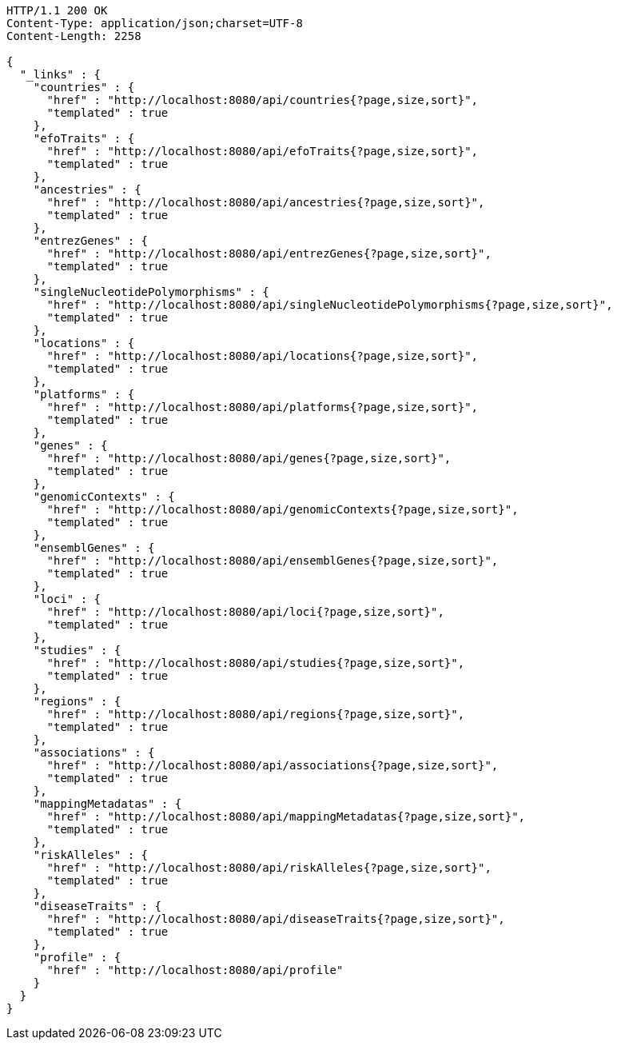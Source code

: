 [source,http,options="nowrap"]
----
HTTP/1.1 200 OK
Content-Type: application/json;charset=UTF-8
Content-Length: 2258

{
  "_links" : {
    "countries" : {
      "href" : "http://localhost:8080/api/countries{?page,size,sort}",
      "templated" : true
    },
    "efoTraits" : {
      "href" : "http://localhost:8080/api/efoTraits{?page,size,sort}",
      "templated" : true
    },
    "ancestries" : {
      "href" : "http://localhost:8080/api/ancestries{?page,size,sort}",
      "templated" : true
    },
    "entrezGenes" : {
      "href" : "http://localhost:8080/api/entrezGenes{?page,size,sort}",
      "templated" : true
    },
    "singleNucleotidePolymorphisms" : {
      "href" : "http://localhost:8080/api/singleNucleotidePolymorphisms{?page,size,sort}",
      "templated" : true
    },
    "locations" : {
      "href" : "http://localhost:8080/api/locations{?page,size,sort}",
      "templated" : true
    },
    "platforms" : {
      "href" : "http://localhost:8080/api/platforms{?page,size,sort}",
      "templated" : true
    },
    "genes" : {
      "href" : "http://localhost:8080/api/genes{?page,size,sort}",
      "templated" : true
    },
    "genomicContexts" : {
      "href" : "http://localhost:8080/api/genomicContexts{?page,size,sort}",
      "templated" : true
    },
    "ensemblGenes" : {
      "href" : "http://localhost:8080/api/ensemblGenes{?page,size,sort}",
      "templated" : true
    },
    "loci" : {
      "href" : "http://localhost:8080/api/loci{?page,size,sort}",
      "templated" : true
    },
    "studies" : {
      "href" : "http://localhost:8080/api/studies{?page,size,sort}",
      "templated" : true
    },
    "regions" : {
      "href" : "http://localhost:8080/api/regions{?page,size,sort}",
      "templated" : true
    },
    "associations" : {
      "href" : "http://localhost:8080/api/associations{?page,size,sort}",
      "templated" : true
    },
    "mappingMetadatas" : {
      "href" : "http://localhost:8080/api/mappingMetadatas{?page,size,sort}",
      "templated" : true
    },
    "riskAlleles" : {
      "href" : "http://localhost:8080/api/riskAlleles{?page,size,sort}",
      "templated" : true
    },
    "diseaseTraits" : {
      "href" : "http://localhost:8080/api/diseaseTraits{?page,size,sort}",
      "templated" : true
    },
    "profile" : {
      "href" : "http://localhost:8080/api/profile"
    }
  }
}
----